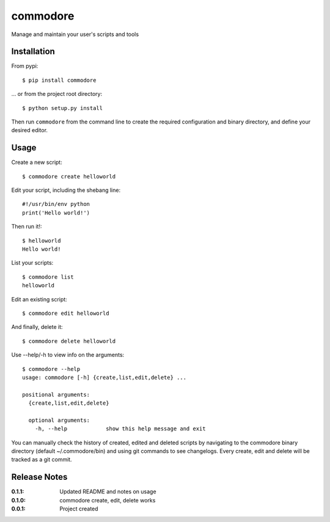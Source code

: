 commodore
=========

Manage and maintain your user's scripts and tools

Installation
------------

From pypi::

    $ pip install commodore

... or from the project root directory::

    $ python setup.py install

Then run ``commodore`` from the command line to create the required configuration and binary directory, and define your desired editor.

Usage
-----

Create a new script::

    $ commodore create helloworld

Edit your script, including the shebang line::

    #!/usr/bin/env python
    print('Hello world!')

Then run it!::

    $ helloworld 
    Hello world!

List your scripts::

    $ commodore list
    helloworld

Edit an existing script::

    $ commodore edit helloworld

And finally, delete it::

    $ commodore delete helloworld


Use --help/-h to view info on the arguments::

    $ commodore --help
    usage: commodore [-h] {create,list,edit,delete} ...

    positional arguments:
      {create,list,edit,delete}

      optional arguments:
        -h, --help            show this help message and exit

You can manually check the history of created, edited and deleted scripts by navigating
to the commodore binary directory (default ~/.commodore/bin) and using git commands to
see changelogs. Every create, edit and delete will be tracked as a git commit.

Release Notes
-------------

:0.1.1:
    Updated README and notes on usage
:0.1.0:
    commodore create, edit, delete works
:0.0.1:
    Project created
